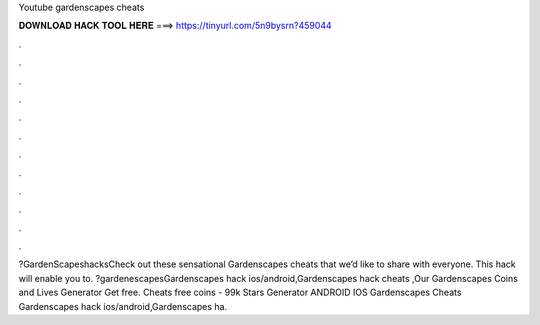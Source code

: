 Youtube gardenscapes cheats

𝐃𝐎𝐖𝐍𝐋𝐎𝐀𝐃 𝐇𝐀𝐂𝐊 𝐓𝐎𝐎𝐋 𝐇𝐄𝐑𝐄 ===> https://tinyurl.com/5n9bysrn?459044

.

.

.

.

.

.

.

.

.

.

.

.

?GardenScapeshacksCheck out these sensational Gardenscapes cheats that we’d like to share with everyone. This hack will enable you to. ?gardenescapesGardenscapes hack ios/android,Gardenscapes hack cheats ,Our Gardenscapes Coins and Lives Generator Get free.  Cheats free coins - 99k Stars Generator ANDROID IOS Gardenscapes Cheats Gardenscapes hack ios/android,Gardenscapes ha.